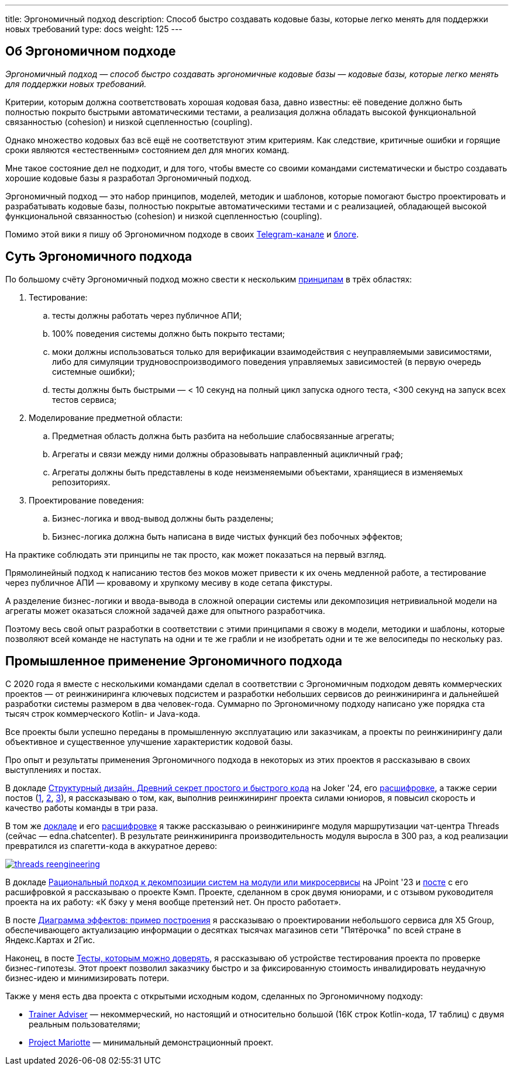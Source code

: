 ---
title: Эргономичный подход
description: Способ быстро создавать кодовые базы, которые легко менять для поддержки новых требований
type: docs
weight: 125
---

:source-highlighter: rouge
:icons: font
:sectanchors:
:toc:
:imagesdir: /docs/images

== Об Эргономичном подходе

_Эргономичный подход — способ быстро создавать эргономичные кодовые базы — кодовые базы, которые легко менять для поддержки новых требований._

Критерии, которым должна соответствовать хорошая кодовая база, давно известны: её поведение должно быть полностью покрыто быстрыми автоматическими тестами, а реализация должна обладать высокой функциональной связанностью (cohesion) и низкой сцепленностью (coupling).

Однако множество кодовых баз всё ещё не соответствуют этим критериям.
Как следствие, критичные ошибки и горящие сроки являются «естественным» состоянием дел для многих команд.

Мне такое состояние дел не подходит, и для того, чтобы вместе со своими командами систематически и быстро создавать хорошие кодовые базы я разработал Эргономичный подход.

Эргономичный подход — это набор принципов, моделей, методик и шаблонов, которые помогают быстро проектировать и разрабатывать кодовые базы, полностью покрытые автоматическими тестами и с реализацией, обладающей высокой функциональной связанностью (cohesion) и низкой сцепленностью (coupling).

Помимо этой вики я пишу об Эргономичном подходе в своих https://t.me/ergonomic_code[Telegram-канале] и https://azhidkov.pro/posts[блоге].

== Суть Эргономичного подхода

По большому счёту Эргономичный подход можно свести к нескольким link:++{{<ref "docs/principles/">}}++[принципам] в трёх областях:

. Тестирование:
.. тесты должны работать через публичное АПИ;
.. 100% поведения системы должно быть покрыто тестами;
.. моки должны использоваться только для верификации взаимодействия с неуправляемыми зависимостями, либо для симуляции трудновоспроизводимого поведения управляемых зависимостей (в первую очередь системные ошибки);
.. тесты должны быть быстрыми — < 10 секунд на полный цикл запуска одного теста, <300 секунд на запуск всех тестов сервиса;

. Моделирование предметной области:
.. Предметная область должна быть разбита на небольшие слабосвязанные агрегаты;
.. Агрегаты и связи между ними должны образовывать направленный ацикличный граф;
.. Агрегаты должны быть представлены в коде неизменяемыми объектами, хранящиеся в изменяемых репозиториях.

. Проектирование поведения:
.. Бизнес-логика и ввод-вывод должны быть разделены;
.. Бизнес-логика должна быть написана в виде чистых функций без побочных эффектов;

На практике соблюдать эти принципы не так просто, как может показаться на первый взгляд.

Прямолинейный подход к написанию тестов без моков может привести к их очень медленной работе, а тестирование через публичное АПИ — кровавому и хрупкому месиву в коде сетапа фикстуры.

А разделение бизнес-логики и ввода-вывода в сложной операции системы или декомпозиция нетривиальной модели на агрегаты может оказаться сложной задачей даже для опытного разработчика.

Поэтому весь свой опыт разработки в соответствии с этими принципами я свожу в модели, методики и шаблоны, которые позволяют всей команде не наступать на одни и те же грабли и не изобретать одни и те же велосипеды по нескольку раз.

== Промышленное применение Эргономичного подхода

С 2020 года я вместе с несколькими командами сделал в соответствии с Эргономичным подходом девять коммерческих проектов — от реинжиниринга ключевых подсистем и разработки небольших сервисов до реинжиниринга и дальнейшей разработки системы размером в два человек-года.
Суммарно по Эргономичному подходу написано уже порядка ста тысяч строк коммерческого Kotlin- и Java-кода.

Все проекты были успешно переданы в промышленную эксплуатацию или заказчикам, а проекты по реинжинирингу дали объективное и существенное улучшение характеристик кодовой базы.

Про опыт и результаты применения Эргономичного подхода в некоторых из этих проектов я рассказываю в своих выступлениях и постах.

В докладе https://www.youtube.com/watch?v=wq9LBouRULs&list=PLVe-2wcL84b80nQ0KGik2CJ_H9G6DRc5d&index=5[Структурный дизайн. Древний секрет простого и быстрого кода] на Joker '24, его https://azhidkov.pro/posts/24/11/structured-design/#_%D0%BA%D0%B5%D0%B9%D1%81_3_project_e[расшифровке], а также серии постов (https://azhidkov.pro/posts/23/07/project-e-results/[1], https://azhidkov.pro/posts/23/09/project-e-part1/[2], https://azhidkov.pro/posts/23/10/project-e-part2/[3]), я рассказываю о том, как, выполнив реинжиниринг проекта силами юниоров, я повысил скорость и качество работы команды в три раза.

В том же https://www.youtube.com/watch?v=wq9LBouRULs&list=PLVe-2wcL84b80nQ0KGik2CJ_H9G6DRc5d&index=5[докладе] и его https://azhidkov.pro/posts/24/11/structured-design/#_%D0%BA%D0%B5%D0%B9%D1%81_2_project_daniel[расшифровке] я также рассказываю о реинжиниринге модуля маршрутизации чат-центра Threads (сейчас — edna.chatcenter).
В результате реинжиниринга производительность модуля выросла в 300 раз, а код реализации превратился из спагетти-кода в аккуратное дерево:

image::threads-reengineering.png[link={imagesdir}/threads-reengineering.png]

В докладе https://youtu.be/7u7LGhXlpcE?t=1352[Рациональный подход к декомпозиции систем на модули или микросервисы] на JPoint '23 и link:https://azhidkov.pro/posts/23/04/ergonomic-decomposition/#\_%D0%BA%D0%B5%D0%B9%D1%81_%D0%BA%D1%8D%D0%BC%D0%BF[посте] с его расшифровкой я рассказываю о проекте Кэмп.
Проекте, сделанном в срок двумя юниорами, и с отзывом руководителя проекта на их работу: «К бэку у меня вообще претензий нет. Он просто работает».

В посте https://azhidkov.pro/posts/22/06/220611-true-story-project/[Диаграмма эффектов: пример построения] я рассказываю о проектировании небольшого сервиса для X5 Group, обеспечивающего актуализацию информации о десятках тысячах магазинов сети "Пятёрочка" по всей стране в Яндекс.Картах и 2Гис.

Наконец, в посте https://azhidkov.pro/posts/21/03/210321-project-l-testing/[Тесты, которым можно доверять], я рассказываю об устройстве тестирования проекта по проверке бизнес-гипотезы.
Этот проект позволил заказчику быстро и за фиксированную стоимость инвалидировать неудачную бизнес-идею и минимизировать потери.

Также у меня есть два проекта с открытыми исходным кодом, сделанных по Эргономичному подходу:

* https://github.com/ergonomic-code/Trainer-Advisor[Trainer Adviser] — некоммерческий, но настоящий и относительно большой (16К строк Kotlin-кода, 17 таблиц) с двумя реальным пользователями;
* https://github.com/ergonomic-code/Project-Mariotte[Project Mariotte] — минимальный демонстрационный проект.
